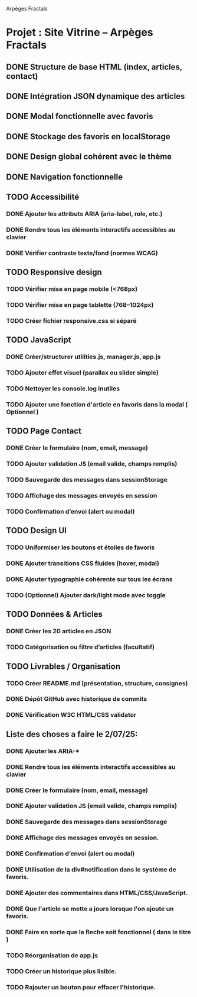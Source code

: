 Arpèges Fractals
* Projet : Site Vitrine – Arpèges Fractals
** DONE Structure de base HTML (index, articles, contact)
** DONE Intégration JSON dynamique des articles
** DONE Modal fonctionnelle avec favoris
** DONE Stockage des favoris en localStorage
** DONE Design global cohérent avec le thème
** DONE Navigation fonctionnelle
** TODO Accessibilité
*** DONE Ajouter les attributs ARIA (aria-label, role, etc.)
*** DONE Rendre tous les éléments interactifs accessibles au clavier
*** DONE Vérifier contraste texte/fond (normes WCAG)
** TODO Responsive design
*** TODO Vérifier mise en page mobile (<768px)
*** TODO Vérifier mise en page tablette (768–1024px)
*** TODO Créer fichier responsive.css si séparé
** TODO JavaScript
*** DONE Créer/structurer utilities.js, manager.js, app.js
*** TODO Ajouter effet visuel (parallax ou slider simple)
*** TODO Nettoyer les console.log inutiles
*** TODO Ajouter une fonction d'article en favoris dans la modal ( Optionnel )
** TODO Page Contact
*** DONE Créer le formulaire (nom, email, message)
*** TODO Ajouter validation JS (email valide, champs remplis)
*** TODO Sauvegarde des messages dans sessionStorage
*** TODO Affichage des messages envoyés en session
*** TODO Confirmation d’envoi (alert ou modal)
** TODO Design UI
*** TODO Uniformiser les boutons et étoiles de favoris
*** DONE Ajouter transitions CSS fluides (hover, modal)
*** DONE Ajouter typographie cohérente sur tous les écrans
*** TODO (Optionnel) Ajouter dark/light mode avec toggle
** TODO Données & Articles
*** DONE Créer les 20 articles en JSON
*** TODO Catégorisation ou filtre d’articles (facultatif)
** TODO Livrables / Organisation
*** TODO Créer README.md (présentation, structure, consignes)
*** DONE Dépôt GitHub avec historique de commits
*** DONE Vérification W3C HTML/CSS validator

** Liste des choses a faire le 2/07/25:

*** DONE Ajouter les ARIA-*
*** DONE Rendre tous les éléments interactifs accessibles au clavier
*** DONE Créer le formulaire (nom, email, message)
*** DONE Ajouter validation JS (email valide, champs remplis)
*** DONE Sauvegarde des messages dans sessionStorage
*** DONE Affichage des messages envoyés en session.
*** DONE Confirmation d’envoi (alert ou modal)
*** DONE Utilisation de la div#notification dans le système de favoris.
*** DONE Ajouter des commentaires dans HTML/CSS/JavaScript.
*** DONE Que l'article se mette a jours lorsque l'on ajoute un favoris.
*** DONE Faire en sorte que la fleche soit fonctionnel ( dans le titre )
*** TODO Réorganisation de app.js
*** TODO Créer un historique plus lisible.
*** TODO Rajouter un bouton pour effacer l'historique.
